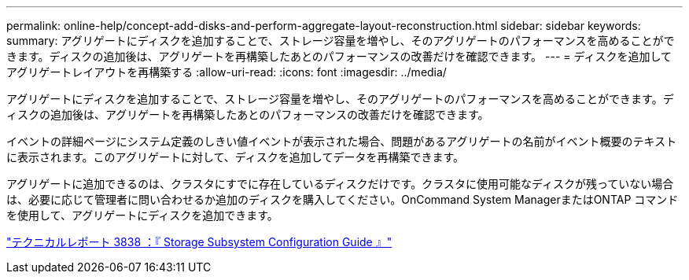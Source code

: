 ---
permalink: online-help/concept-add-disks-and-perform-aggregate-layout-reconstruction.html 
sidebar: sidebar 
keywords:  
summary: アグリゲートにディスクを追加することで、ストレージ容量を増やし、そのアグリゲートのパフォーマンスを高めることができます。ディスクの追加後は、アグリゲートを再構築したあとのパフォーマンスの改善だけを確認できます。 
---
= ディスクを追加してアグリゲートレイアウトを再構築する
:allow-uri-read: 
:icons: font
:imagesdir: ../media/


[role="lead"]
アグリゲートにディスクを追加することで、ストレージ容量を増やし、そのアグリゲートのパフォーマンスを高めることができます。ディスクの追加後は、アグリゲートを再構築したあとのパフォーマンスの改善だけを確認できます。

イベントの詳細ページにシステム定義のしきい値イベントが表示された場合、問題があるアグリゲートの名前がイベント概要のテキストに表示されます。このアグリゲートに対して、ディスクを追加してデータを再構築できます。

アグリゲートに追加できるのは、クラスタにすでに存在しているディスクだけです。クラスタに使用可能なディスクが残っていない場合は、必要に応じて管理者に問い合わせるか追加のディスクを購入してください。OnCommand System ManagerまたはONTAP コマンドを使用して、アグリゲートにディスクを追加できます。

https://www.netapp.com/pdf.html?item=/media/19675-tr-3838.pdf["テクニカルレポート 3838 ：『 Storage Subsystem Configuration Guide 』"^]
